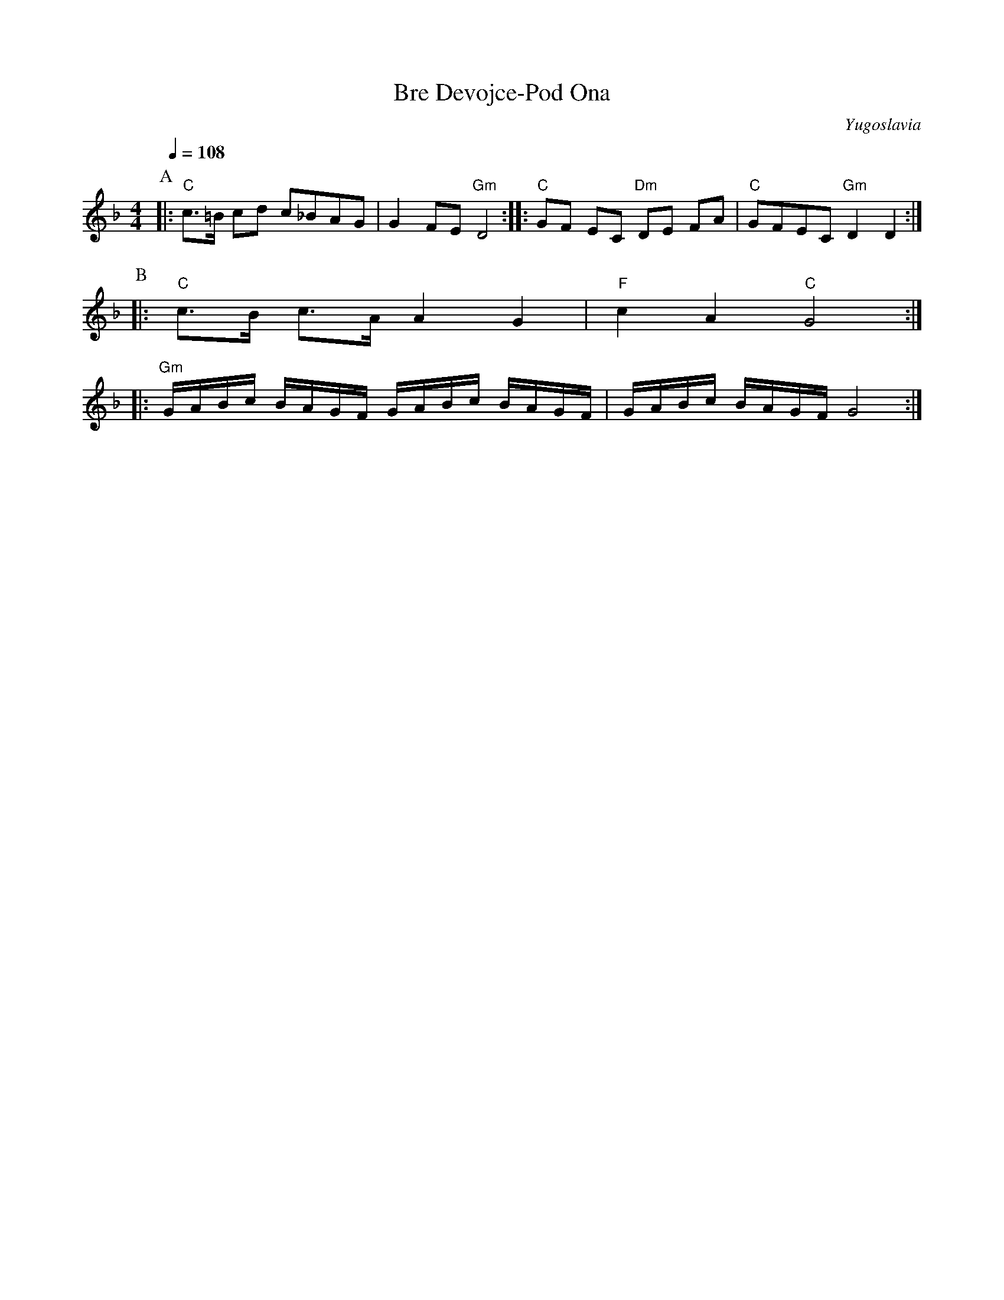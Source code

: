 X: 40
T:Bre Devojce-Pod Ona
O:Yugoslavia
L:1/8
M:4/4
K:Dm
Q:1/4=108
P:A
|: "C"c>=B cd c_BAG                       | G2 FE "Gm"D4           :|\
|: "C"GF EC "Dm"DE FA                     | "C"GFEC "Gm"D2 D2      :|
P:B
|: "C"c>B c>A A2 G2                       | "F"c2 A2 "C"G4         :|
|: "Gm"G/A/B/c/ B/A/G/F/ G/A/B/c/ B/A/G/F/| G/A/B/c/ B/A/G/F/ G4   :|
